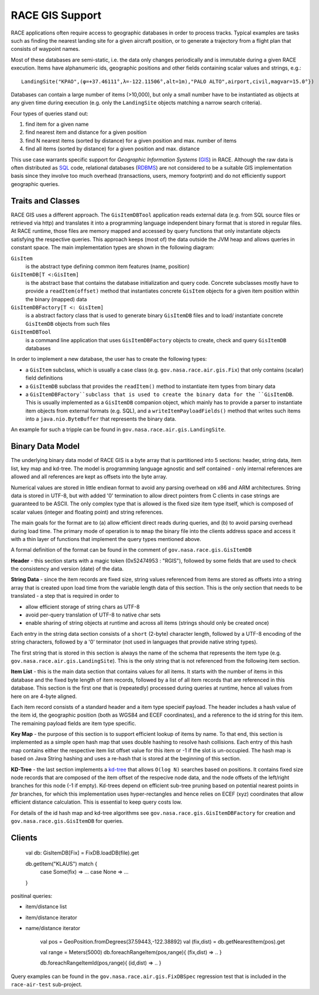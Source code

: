 RACE GIS Support
================

RACE applications often require access to geographic databases in order to process tracks. Typical
examples are tasks such as finding the nearest landing site for a given aircraft position, or
to generate a trajectory from a flight plan that consists of waypoint names.

Most of these databases are semi-static, i.e. the data only changes periodically and is immutable
during a given RACE execution. Items have alphanumeric ids, geographic positions and other fields
containing scalar values and strings, e.g.::

    LandingSite("KPAO",(φ=+37.46111°,λ=-122.11506°,alt=1m),"PALO ALTO",airport,civil,magvar=15.0°})

Databases can contain a large number of items (>10,000), but only a small number have to be
instantiated as objects at any given time during execution (e.g. only the ``LandingSite`` objects
matching a narrow search criteria).

Four types of queries stand out:

1. find item for a given name
2. find nearest item and distance for a given position
3. find N nearest items (sorted by distance) for a given position and max. number of items
4. find all items (sorted by distance) for a given position and max. distance

This use case warrants specific support for *Geographic Information Systems* (GIS_) in RACE.
Although the raw data is often distributed as SQL_ code, relational databases (RDBMS_) are not
considered to be a suitable GIS implementation basis since they involve too much overhead
(transactions, users, memory footprint) and do not efficiently support geographic queries.

Traits and Classes
------------------
RACE GIS uses a different approach. The ``GisItemDBTool`` application reads external data (e.g.
from SQL source files or retrieved via http) and translates it into a programming language
independent binary format that is stored in regular files. At RACE runtime, those files are
memory mapped and accessed by query functions that only instantiate objects satisfying the respective
queries. This approach keeps (most of) the data outside the JVM heap and allows queries in constant
space. The main implementation types are shown in the following diagram:

.. image:: ../images/rgis-classes.svg
    :class: center scale80
    :alt: RGIS class diagram

``GisItem``
    is the abstract type defining common item features (name, position)

``GisItemDB[T <:GisItem]``
    is the abstract base that contains the database initialization and query code. Concrete
    subclasses mostly have to provide a ``readItem(offset)`` method that instantiates concrete
    ``GisItem`` objects for a given item position within the binary (mapped) data

``GisItemDBFactory[T <: GisItem]``
    is a abstract factory class that is used to generate binary ``GisItemDB`` files and to load/
    instantiate concrete ``GisItemDB`` objects from such files

``GisItemDBTool``
    is a command line application that uses ``GisItemDBFactory`` objects to create, check and
    query ``GisItemDB`` databases

In order to implement a new database, the user has to create the following types:

- a ``GisItem`` subclass, which is usually a case class (e.g. ``gov.nasa.race.air.gis.Fix``)
  that only contains (scalar) field definitions
- a ``GisItemDB`` subclass that provides the ``readItem()`` method to instantiate item types
  from binary data
- a ``GisItemDBFactory``subclass that is used to create the binary data for the ``GisItemDB``.
  This is usually implemented as a ``GisItemDB`` companion object, which mainly has to provide a
  parser to instantiate item objects from external formats (e.g. SQL), and a
  ``writeItemPayloadFields()`` method that writes such items into a ``java.nio.ByteBuffer`` that
  represents the binary data.

An example for such a tripple can be found in ``gov.nasa.race.air.gis.LandingSite``.

Binary Data Model
-----------------
The underlying binary data model of RACE GIS is a byte array that is partitioned into 5
sections: header, string data, item list, key map and kd-tree. The model is programming language
agnostic and self contained - only internal references are allowed and all references are kept as
offsets into the byte array.

Numerical values are stored in little endiean format to avoid any parsing overhead on x86 and ARM
architectures. String data is stored in UTF-8, but with added '\0' termination to allow direct
pointers from C clients in case strings are guaranteed to be ASCII. The only complex type that is
allowed is the fixed size item type itself, which is composed of scalar values (integer and floating
point) and string references.

The main goals for the format are to (a) allow efficient direct reads during queries, and (b) to
avoid parsing overhead during load time. The primary mode of operation is to ``mmap`` the binary
file into the clients address space and access it with a thin layer of functions that implement the
query types mentioned above.

A formal definition of the format can be found in the comment of ``gov.nasa.race.gis.GisItemDB``

.. image:: ../images/rgis.svg
    :class: center scale80
    :alt: RACE GIS data model

**Header** - this section starts with a magic token (0x52474953 : "RGIS"), followed by some fields
that are used to check the consistency and version (date) of the data.

**String Data** - since the item records are fixed size, string values referenced from items are
stored as offsets into a string array that is created upon load time from the variable length data
of this section. This is the only section that needs to be translated - a step that is required in
order to

- allow efficient storage of string chars as UTF-8
- avoid per-query translation of UTF-8 to native char sets
- enable sharing of string objects at runtime and across all items (strings should only
  be created once)

Each entry in the string data section consists of a ``short`` (2-byte) character length, followed
by a UTF-8 encoding of the string characters, followed by a '\0' terminator (not used in languages
that provide native string types).

The first string that is stored in this section is always the name of the schema that represents
the item type (e.g. ``gov.nasa.race.air.gis.LandingSite``). This is the only string that is not
referenced from the following item section.

**Item List** - this is the main data section that contains values for all items. It starts with
the number of items in this database and the fixed byte length of item records, followed by a list
of all item records that are referenced in this database. This section is the first one that is
(repeatedly) processed during queries at runtime, hence all values from here on are 4-byte aligned.

Each item record consists of a standard header and a item type specieif payload. The header includes
a hash value of the item id, the geographic position (both as WGS84 and ECEF coordinates), and a
reference to the id string for this item. The remaining payload fields are item type specific.

**Key Map** - the purpose of this section is to support efficient lookup of items by name. To that
end, this section is implemented as a simple open hash map that uses double hashing to resolve
hash collisions. Each entry of this hash map contains either the respective item list offset value
for this item or -1 if the slot is un-occupied. The hash map is based on Java String hashing and
uses a re-hash that is stored at the beginning of this section.

**KD-Tree** - the last section implements a `kd-tree <https://en.wikipedia.org/wiki/K-d_tree>`_ that
allows ``O(log N)`` searches based on positions. It contains fixed size node records that are
composed of the item offset of the respecive node data, and the node offsets of the left/right
branches for this node (-1 if empty). Kd-trees depend on efficient sub-tree pruning based on
potential nearest points in *far* branches, for which this implementation uses hyper-rectangles and
hence relies on ECEF (xyz) coordinates that allow efficient distance calculation. This is essential
to keep query costs low.

For details of the id hash map and kd-tree algorithms see ``gov.nasa.race.gis.GisItemDBFactory``
for creation and ``gov.nasa.race.gis.GisItemDB`` for queries.

Clients
-------

    val db: GisItemDB[Fix] = FixDB.loadDB(file).get

    db.getItem("KLAUS") match {
      case Some(fix) => ...
      case None => ...
    }


positinal queries:

- item/distance list
- item/distance iterator
- name/distance iterator


    val pos = GeoPosition.fromDegrees(37.59443,-122.38892)
    val (fix,dist) = db.getNearestItem(pos).get

    val range = Meters(5000)
    db.foreachRangeItem(pos,range){ (fix,dist) => .. }

    db.foreachRangeItemId(pos,range){ (id,dist) => .. }

Query examples can be found in the ``gov.nasa.race.air.gis.FixDBSpec`` regression test that is
included in the ``race-air-test`` sub-project.


.. _GIS: https://en.wikipedia.org/wiki/Geographic_information_system
.. _KD_TREE: https://en.wikipedia.org/wiki/K-d_tree
.. _SQL: https://en.wikipedia.org/wiki/SQL
.. _RDBMS: https://en.wikipedia.org/wiki/Relational_database_management_system